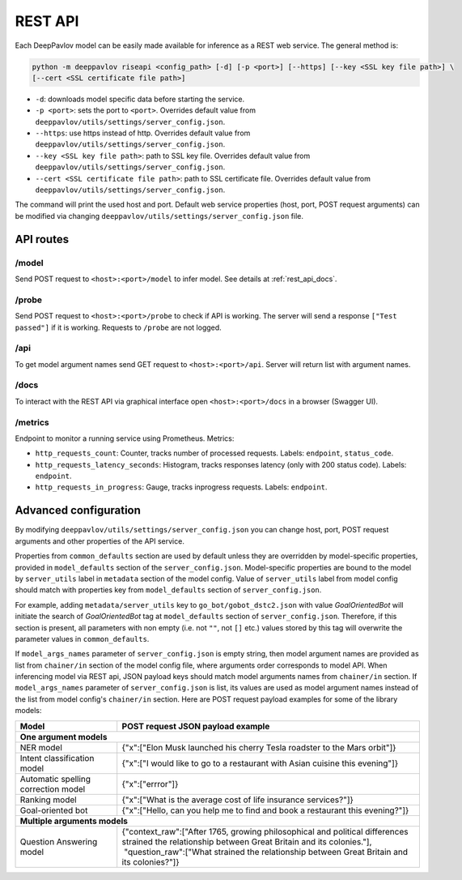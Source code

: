 REST API
========

Each DeepPavlov model can be easily made available for
inference as a REST web service. The general method is:

.. code:: bash

    python -m deeppavlov riseapi <config_path> [-d] [-p <port>] [--https] [--key <SSL key file path>] \
    [--cert <SSL certificate file path>]


* ``-d``: downloads model specific data before starting the service.
* ``-p <port>``: sets the port to ``<port>``. Overrides default
  value from ``deeppavlov/utils/settings/server_config.json``.
* ``--https``: use https instead of http. Overrides default
  value from ``deeppavlov/utils/settings/server_config.json``.
* ``--key <SSL key file path>``: path to SSL key file. Overrides default
  value from ``deeppavlov/utils/settings/server_config.json``.
* ``--cert <SSL certificate file path>``: path to SSL certificate file. Overrides default
  value from ``deeppavlov/utils/settings/server_config.json``.

The command will print the used host and port. Default web service properties
(host, port, POST request arguments) can be modified via changing
``deeppavlov/utils/settings/server_config.json`` file.

API routes
----------

/model
""""""
Send POST request to ``<host>:<port>/model`` to infer model. See details at
:ref:`rest_api_docs`.

/probe
""""""
Send POST request to ``<host>:<port>/probe`` to check if API is working. The
server will send a response ``["Test passed"]`` if it is working. Requests to
``/probe`` are not logged.

/api
""""
To get model argument names send GET request to ``<host>:<port>/api``. Server
will return list with argument names.

.. _rest_api_docs:

/docs
"""""
To interact with the REST API via graphical interface open
``<host>:<port>/docs`` in a browser (Swagger UI).

/metrics
""""""""
Endpoint to monitor a running service using Prometheus. Metrics:

* ``http_requests_count``: Counter, tracks number of processed requests. Labels: ``endpoint``, ``status_code``.
* ``http_requests_latency_seconds``: Histogram, tracks responses latency (only with 200 status code). Labels:
  ``endpoint``.
* ``http_requests_in_progress``: Gauge, tracks inprogress requests. Labels: ``endpoint``.

Advanced configuration
----------------------

By modifying ``deeppavlov/utils/settings/server_config.json`` you can change
host, port, POST request arguments and other properties of the API service.

Properties from ``common_defaults`` section are used by default unless
they are overridden by model-specific properties, provided in ``model_defaults``
section of the ``server_config.json``. Model-specific properties are bound
to the model by ``server_utils`` label in ``metadata`` section of the model
config. Value of ``server_utils`` label from model config should match with
properties key from ``model_defaults`` section of ``server_config.json``.

For example, adding ``metadata/server_utils`` key to ``go_bot/gobot_dstc2.json``
with value *GoalOrientedBot* will initiate the search of *GoalOrientedBot* tag
at ``model_defaults`` section of ``server_config.json``. Therefore, if this
section is present, all parameters with non empty (i.e. not ``""``,
not ``[]`` etc.) values stored by this tag will overwrite the parameter values
in ``common_defaults``.

If ``model_args_names`` parameter of ``server_config.json`` is empty string,
then model argument names are provided as list from ``chainer/in`` section of
the model config file, where arguments order corresponds to model API.
When inferencing model via REST api, JSON payload keys should match
model arguments names from ``chainer/in`` section.
If ``model_args_names`` parameter of ``server_config.json`` is list, its values
are used as model argument names instead of the list from model config's
``chainer/in`` section.
Here are POST request payload examples for some of the library models:

+-----------------------------------------+-----------------------------------------------------------------------------------------------------------------------------------------------------+
| Model                                   | POST request JSON payload example                                                                                                                   |
+=========================================+=====================================================================================================================================================+
| **One argument models**                                                                                                                                                                       |
+-----------------------------------------+-----------------------------------------------------------------------------------------------------------------------------------------------------+
| NER model                               | {"x":["Elon Musk launched his cherry Tesla roadster to the Mars orbit"]}                                                                            |
+-----------------------------------------+-----------------------------------------------------------------------------------------------------------------------------------------------------+
| Intent classification model             | {"x":["I would like to go to a restaurant with Asian cuisine this evening"]}                                                                        |
+-----------------------------------------+-----------------------------------------------------------------------------------------------------------------------------------------------------+
| Automatic spelling correction model     | {"x":["errror"]}                                                                                                                                    |
+-----------------------------------------+-----------------------------------------------------------------------------------------------------------------------------------------------------+
| Ranking model                           | {"x":["What is the average cost of life insurance services?"]}                                                                                      |
+-----------------------------------------+-----------------------------------------------------------------------------------------------------------------------------------------------------+
| Goal-oriented bot                       | {"x":["Hello, can you help me to find and book a restaurant this evening?"]}                                                                        |
+-----------------------------------------+-----------------------------------------------------------------------------------------------------------------------------------------------------+
| **Multiple arguments models**                                                                                                                                                                 |
+-----------------------------------------+-----------------------------------------------------------------------------------------------------------------------------------------------------+
| Question Answering model                | | {"context_raw":["After 1765, growing philosophical and political differences strained the relationship between Great Britain and its colonies."], |
|                                         | |  "question_raw":["What strained the relationship between Great Britain and its colonies?"]}                                                       |
+-----------------------------------------+-----------------------------------------------------------------------------------------------------------------------------------------------------+
